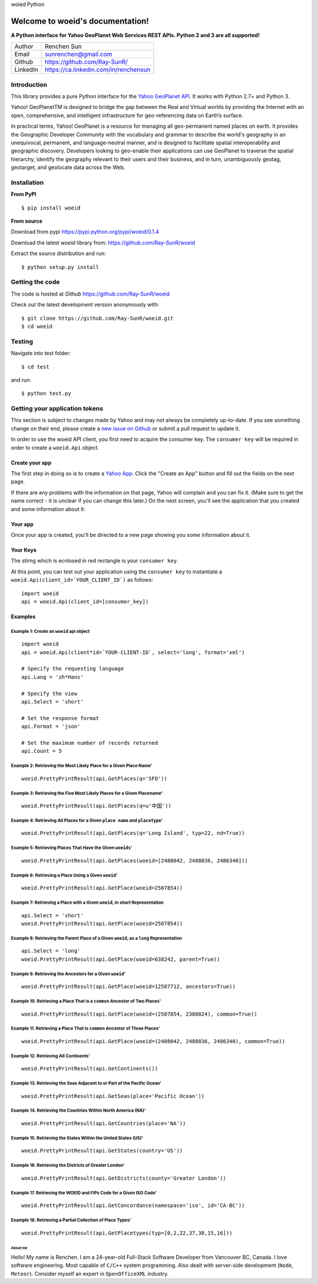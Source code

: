 woied Python

Welcome to woeid's documentation!
---------------------------------
**A Python interface for Yahoo GeoPlanet Web Services REST APIs. Python 2 and 3 are all supported!**

.. image:: https://readthedocs.org/projects/woeid/badge/?version=latest
      :target: http://woeid.readthedocs.io/en/latest/?badge=latest
      :alt: Documentation Status

.. image:: https://requires.io/github/Ray-SunR/woeid/requirements.svg?branch=master
     :target: https://requires.io/github/Ray-SunR/woeid/requirements/?branch=master
     :alt: Requirements Status

+----------+-----------------------------------------+
|Author    | Renchen Sun                             |
+----------+-----------------------------------------+
|Email     | sunrenchen@gmail.com                    |
+----------+-----------------------------------------+
|Github    | https://github.com/Ray-SunR/            |
+----------+-----------------------------------------+
|LinkedIn  | https://ca.linkedin.com/in/renchensun   |
+----------+-----------------------------------------+

============
Introduction
============

This library provides a pure Python interface for the `Yahoo GeoPlanet API <https://developer.yahoo.com/geo/geoplanet/guide/>`_. It works with Python 2.7+ and Python 3.

Yahoo! GeoPlanetTM is designed to bridge the gap between the Real and Virtual worlds by providing the Internet with an open, comprehensive, and intelligent infrastructure for geo-referencing data on Earth’s surface.

In practical terms, Yahoo! GeoPlanet is a resource for managing all geo-permanent named places on earth. It provides the Geographic Developer Community with the vocabulary and grammar to describe the world's geography in an unequivocal, permanent, and language-neutral manner, and is designed to facilitate spatial interoperability and geographic discovery. Developers looking to geo-enable their applications can use GeoPlanet to traverse the spatial hierarchy, identify the geography relevant to their users and their business, and in turn, unambiguously geotag, geotarget, and geolocate data across the Web.

============
Installation
============

**From PyPI** ::

    $ pip install woeid

**From source**

Download from pypi https://pypi.python.org/pypi/woeid/0.1.4

Download the latest `woeid` library from: https://github.com/Ray-SunR/woeid

Extract the source distribution and run::

    $ python setup.py install

================
Getting the code
================

The code is hosted at `Github` https://github.com/Ray-SunR/woeid

Check out the latest development version anonymously with::

$ git clone https://github.com/Ray-SunR/woeid.git
$ cd woeid

=======
Testing
=======

Navigate into test folder::

 	$ cd test

and run::

    $ python test.py

===============================
Getting your application tokens
===============================

This section is subject to changes made by Yahoo and may not always be completely up-to-date. If you see something change on their end, please create a `new issue on Github <https://github.com/Ray-SunR/woeid/issues/new>`_ or submit a pull request to update it.


In order to use the woeid API client, you first need to acquire the consumer key. The ``consumer key`` will be required in order to create a ``woeid.Api`` object.

---------------
Create your app
---------------

The first step in doing so is to create a `Yahoo App <https://developer.yahoo.com/apps/>`_. Click the "Create an App" button and fill out the fields on the next page.


.. image:: docs/yahoo-app-creation-part1.png

If there are any problems with the information on that page, Yahoo will complain and you can fix it. (Make sure to get the name correct - it is unclear if you can change this later.) On the next screen, you'll see the application that you created and some information about it:

--------
Your app
--------

Once your app is created, you'll be directed to a new page showing you some information about it.

.. image:: docs/yahoo-app-creation-part2.png

---------
Your Keys
---------

The stirng which is ecnlosed in red rectangle is your ``consumer key``.

.. image:: docs/yahoo-app-creation-part3.png

At this point, you can test out your application using the ``consumer key`` to instantiate a ``woeid.Api(client_id=`YOUR_CLIENT_ID`)`` as follows::

    import woeid
    api = woeid.Api(client_id=[consumer_key])

--------
Examples
--------

Example 1: Create an ``woeid`` api object
*****************************************
::

    import woeid
    api = woeid.Api(client*id=`YOUR-CLIENT-ID`, select='long', format='xml')

    # Specify the requesting language
    api.Lang = 'zh*Hans'

    # Specify the view
    api.Select = 'short'

    # Set the response format
    api.Format = 'json'

    # Set the maximum number of records returned
    api.Count = 5

Example 2: Retrieving the Most Likely Place for a Given Place Name'
*******************************************************************

::

    woeid.PrettyPrintResult(api.GetPlaces(q='SFO'))

Example 3: Retrieving the Five Most Likely Places for a Given Placename'
************************************************************************

::

    woeid.PrettyPrintResult(api.GetPlaces(q=u'中国'))

Example 4: Retrieving All Places for a Given ``place name`` and ``placetype``'
******************************************************************************

::

    woeid.PrettyPrintResult(api.GetPlaces(q='Long Island', typ=22, nd=True))

Example 5: Retrieving Places That Have the Given ``woeids``'
************************************************************

::

    woeid.PrettyPrintResult(api.GetPlaces(woeid=[2488042, 2488836, 2486340]))

Example 6: Retrieving a Place Using a Given ``woeid``'
******************************************************

::

    woeid.PrettyPrintResult(api.GetPlace(woeid=2507854))

Example 7: Retrieving a Place with a Given ``woeid``, in `short` Representation
*******************************************************************************

::

    api.Select = 'short'
    woeid.PrettyPrintResult(api.GetPlace(woeid=2507854))

Example 8: Retrieving the Parent Place of a Given ``woeid``, as a ``long`` Representation
*****************************************************************************************

::

    api.Select = 'long'
    woeid.PrettyPrintResult(api.GetPlace(woeid=638242, parent=True))

Example 9. Retrieving the Ancestors for a Given ``woeid``'
**********************************************************

::

    woeid.PrettyPrintResult(api.GetPlace(woeid=12587712, ancestors=True))

Example 10. Retrieving a Place That is a ``common`` Ancestor of Two Places'
***************************************************************************

::

    woeid.PrettyPrintResult(api.GetPlace(woeid=(2507854, 2380824), common=True))

Example 11. Retrieving a Place That is ``common`` Ancestor of Three Places'
***************************************************************************

::

    woeid.PrettyPrintResult(api.GetPlace(woeid=(2488042, 2488836, 2486340), common=True))

Example 12. Retrieving All Continents'
**************************************

::

    woeid.PrettyPrintResult(api.GetContinents())

Example 13. Retrieving the Seas Adjacent to or Part of the Pacific Ocean'
*************************************************************************

::

   woeid.PrettyPrintResult(api.GetSeas(place='Pacific Ocean'))

Example 14. Retrieving the Countries Within North America (NA)'
***************************************************************

::

    woeid.PrettyPrintResult(api.GetCountries(place='NA'))

Example 15. Retrieving the States Within the United States (US)'
****************************************************************

::

    woeid.PrettyPrintResult(api.GetStates(country='US'))

Example 16. Retrieving the Districts of Greater London'
*******************************************************

::

    woeid.PrettyPrintResult(api.GetDistricts(county='Greater London'))

Example 17. Retrieving the WOEID and FIPs Code for a Given ISO Code'
********************************************************************

::

    woeid.PrettyPrintResult(api.GetConcordance(namespace='iso', id='CA-BC'))

Example 18. Retrieving a Partial Collection of Place Types'
***********************************************************

::

    woeid.PrettyPrintResult(api.GetPlacetypes(typ=[0,2,22,37,38,15,16]))


About me
========

.. image:: docs/_static/favicon1.gif

Hello! My name is Renchen. I am a 24-year-old Full-Stack Software Developer from Vancouver BC, Canada. I love software engineering. Most capable of ``C/C++`` system programming. Also dealt with server-side development (``Node``, ``Meteor``). Consider myself an expert in ``OpenOfficeXML`` industry.
